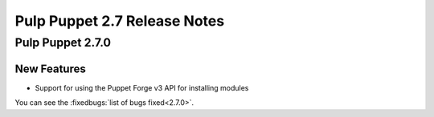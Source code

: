 =============================
Pulp Puppet 2.7 Release Notes
=============================

Pulp Puppet 2.7.0
=================

New Features
------------

- Support for using the Puppet Forge v3 API for installing modules

You can see the :fixedbugs:`list of bugs fixed<2.7.0>`.
